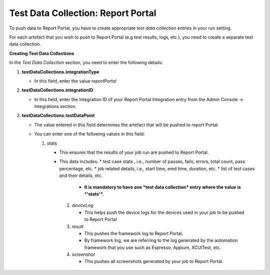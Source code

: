 .. _test-data-collection-report-portal:

Test Data Collection: Report Portal
===================================

To push data to Report Portal, you have to create appropriate *test data collection* entries in your run setting.

For each artefact that you wish to push to Report Portal (e.g test results, logs, etc.), you need to create a separate test data collection.

**Creating Test Data Collections**

In the *Test Data Collection* section, you need to enter the following details:

1. **testDataCollections.integrationType**

   * In this field, enter the value *reportPortal*

2. **testDataCollections.integrationID** 

   * In this field, enter the Integration ID of your Report Portal Integration entry from the Admin Console -> Integrations section.

3. **testDataCollections.testDataPoint**

   * The value entered in this field determines the artefact that will be pushed to report Portal.


   * You can enter one of the following values in this field:

     1. *stats*

        * This ensures that the results of your job run are pushed to Report Portal.

        * This data includes:
          * test case stats , i.e., number of passes, fails, errors, total count, pass percentage, etc.
          * job related details, i.e., start time, emd time, duration, etc.
          * list of test cases and their details, etc.

		* **It is mandatory to have one *test data collection* entry where the value is *'stats'*.**

	 2. *deviceLog*

	    * This helps push the device logs for the devices used in your job to be pushed to Report Portal

	 3. *result*

	    * This pushes the framework log to Report Portal.

	    * By framework log, we are referring to the log generated by the automation framework that you use such as Espresso, Appium, XCUITest, etc.

	 4. *screenshot*

	    * This pushes all screenshots generated by your job to Report Portal.
